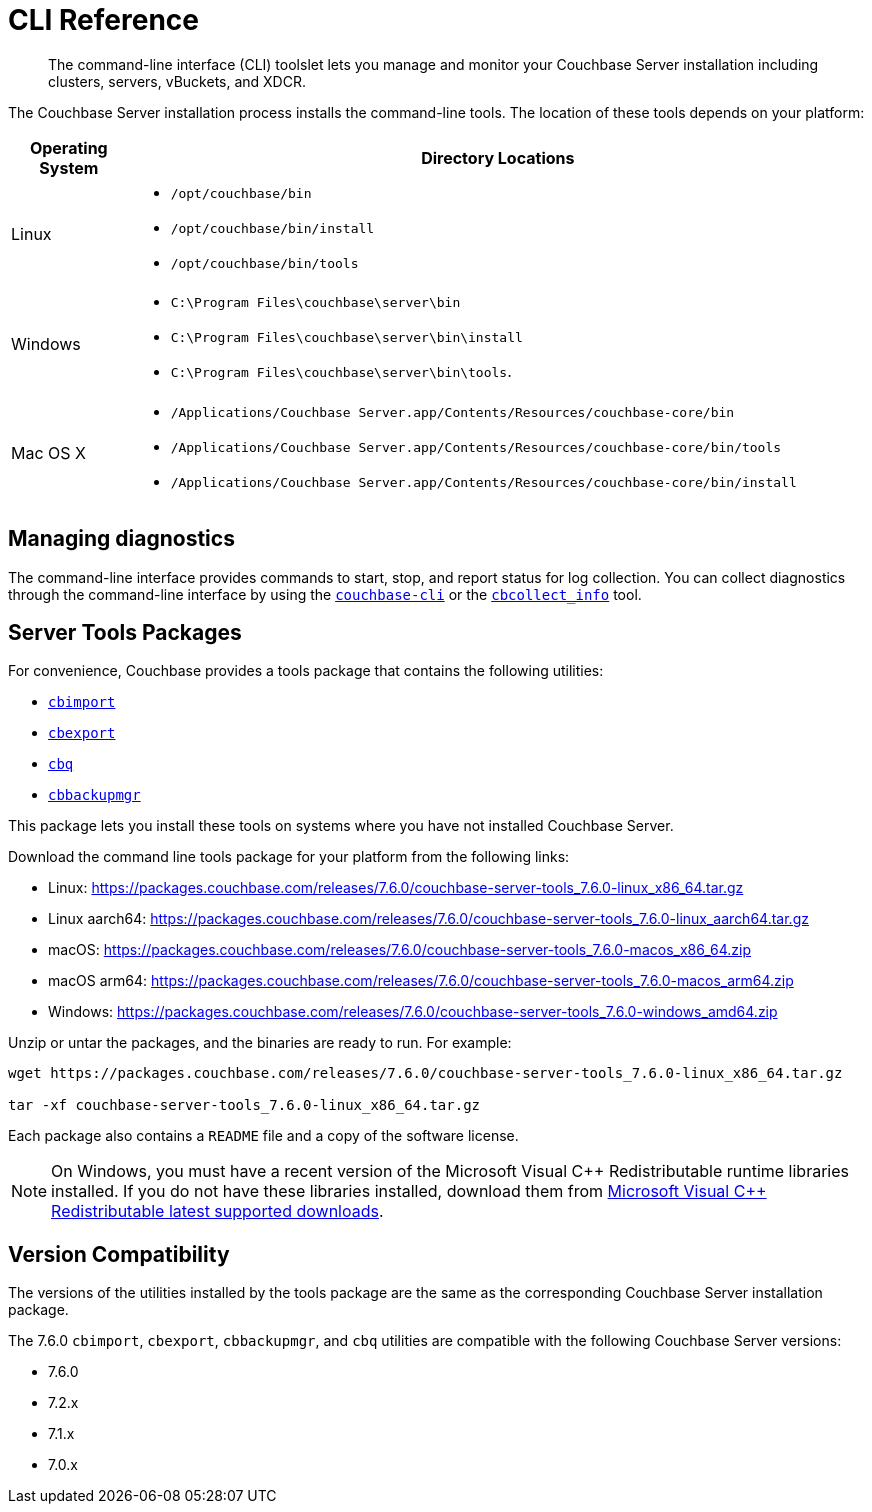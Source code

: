 = CLI Reference
:description: The command-line interface (CLI) toolslet lets you manage and monitor your Couchbase Server installation including clusters, servers, vBuckets, and XDCR.

[abstract]
{description}

The Couchbase Server installation process installs the command-line tools.
The location of these tools depends on your platform:

[cols="50,313"]
|===
| Operating System | Directory Locations

| Linux
a| 
* [.path]`/opt/couchbase/bin`
* [.path]`/opt/couchbase/bin/install`
* [.path]`/opt/couchbase/bin/tools`

| Windows
a|
* [.path]`C:\Program Files\couchbase\server\bin`
* [.path]`C:\Program Files\couchbase\server\bin\install`
* [.path]`C:\Program Files\couchbase\server\bin\tools`.

| Mac OS X
a| 
* [.path]`/Applications/Couchbase Server.app/Contents/Resources/couchbase-core/bin`
* [.path]`/Applications/Couchbase Server.app/Contents/Resources/couchbase-core/bin/tools`
* [.path]`/Applications/Couchbase Server.app/Contents/Resources/couchbase-core/bin/install`
|===

== Managing diagnostics

The command-line interface provides commands to start, stop, and report status for log collection.
You can collect diagnostics through the command-line interface by using the xref:cli:cbcli/couchbase-cli.adoc[`couchbase-cli`] or the xref:cbcollect-info-tool.adoc[`cbcollect_info`] tool.

[#server-tools-packages]
== Server Tools Packages

For convenience, Couchbase provides a  tools package  that contains the following utilities:

* xref:tools:cbimport.adoc[`cbimport`]
* xref:tools:cbexport.adoc[`cbexport`]
* xref:cli:cbq-tool.adoc[`cbq`]
* xref:backup-restore:cbbackupmgr.adoc[`cbbackupmgr`]

This package lets you install these tools on systems where you have not installed Couchbase Server.

Download the command line tools package for your platform from the following links:

* Linux: https://packages.couchbase.com/releases/7.6.0/couchbase-server-tools_7.6.0-linux_x86_64.tar.gz[]
* Linux aarch64: https://packages.couchbase.com/releases/7.6.0/couchbase-server-tools_7.6.0-linux_aarch64.tar.gz[]
* macOS: https://packages.couchbase.com/releases/7.6.0/couchbase-server-tools_7.6.0-macos_x86_64.zip[]
* macOS arm64: https://packages.couchbase.com/releases/7.6.0/couchbase-server-tools_7.6.0-macos_arm64.zip[]
* Windows: https://packages.couchbase.com/releases/7.6.0/couchbase-server-tools_7.6.0-windows_amd64.zip[]

Unzip or untar the packages, and the binaries are ready to run.
For example:

[source,console]
----
wget https://packages.couchbase.com/releases/7.6.0/couchbase-server-tools_7.6.0-linux_x86_64.tar.gz

tar -xf couchbase-server-tools_7.6.0-linux_x86_64.tar.gz
----

Each package also contains a `README` file and a copy of the software license.

NOTE: On Windows, you must have a recent version of the Microsoft Visual {cpp} Redistributable runtime libraries installed.
If you do not have these libraries installed, download them from https://docs.microsoft.com/en-us/cpp/windows/latest-supported-vc-redist?view=msvc-170[Microsoft Visual {cpp} Redistributable latest supported downloads].

[#version-compatibility]
== Version Compatibility

The versions of the utilities installed by the tools package are the same as the corresponding Couchbase Server installation package.

The 7.6.0 `cbimport`, `cbexport`, `cbbackupmgr`, and `cbq` utilities are compatible with the following Couchbase Server versions:

* 7.6.0
* 7.2.x
* 7.1.x
* 7.0.x
